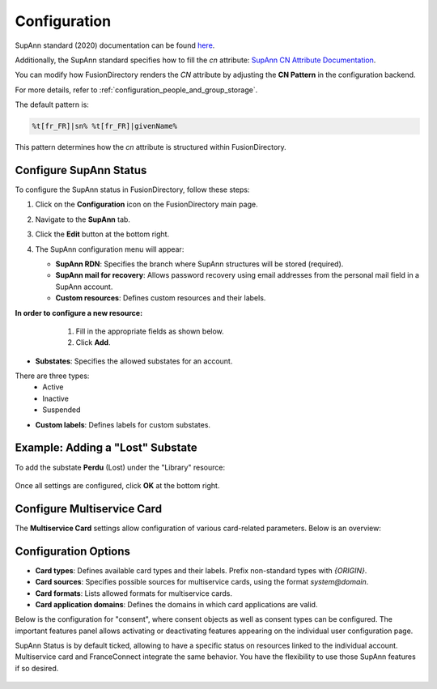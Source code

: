 Configuration
=============

SupAnn standard (2020) documentation can be found `here <https://services.renater.fr/documentation/supann/supann2020/recommandations2020/index>`_.

Additionally, the SupAnn standard specifies how to fill the `cn` attribute: `SupAnn CN Attribute Documentation <https://services.renater.fr/documentation/supann/supann2018/recommandations2018/attributs/cn>`_.

You can modify how FusionDirectory renders the `CN` attribute by adjusting the **CN Pattern** in the configuration backend.

For more details, refer to :ref:`configuration_people_and_group_storage`.

The default pattern is:

.. code-block:: text

   %t[fr_FR]|sn% %t[fr_FR]|givenName%

This pattern determines how the `cn` attribute is structured within FusionDirectory.

Configure SupAnn Status
------------------------

To configure the SupAnn status in FusionDirectory, follow these steps:

1. Click on the **Configuration** icon on the FusionDirectory main page.

   .. image:: images/supann-configuration-icon-main.png
      :alt: Configuration icon in FusionDirectory

2. Navigate to the **SupAnn** tab.

   .. image:: images/supann-tab.png
      :alt: SupAnn tab in FusionDirectory

3. Click the **Edit** button at the bottom right.

   .. image:: images/supann-edit-button.png
      :alt: Edit button in FusionDirectory

4. The SupAnn configuration menu will appear:

   - **SupAnn RDN**: Specifies the branch where SupAnn structures will be stored (required).
   - **SupAnn mail for recovery**: Allows password recovery using email addresses from the personal mail field in a SupAnn account.
   - **Custom resources**: Defines custom resources and their labels.

   .. image:: images/supann-configuration-menu_1.png
      :alt: SupAnn configuration menu in FusionDirectory

**In order to configure a new resource:**
    1. Fill in the appropriate fields as shown below.
    2. Click **Add**.

   .. image:: images/supann-example-library.png
      :alt: Example of resource label configuration in FusionDirectory

- **Substates**: Specifies the allowed substates for an account.
There are three types:
    - Active
    - Inactive
    - Suspended
- **Custom labels**: Defines labels for custom substates.

Example: Adding a "Lost" Substate
-----------------------------------

To add the substate **Perdu** (Lost) under the "Library" resource:

   .. image:: images/supann-example-substatus.png
      :alt: Example of substatus label configuration in FusionDirectory

Once all settings are configured, click **OK** at the bottom right.


Configure Multiservice Card
----------------------------

The **Multiservice Card** settings allow configuration of various card-related parameters. Below is an overview:

   .. image:: images/supann-multiservice-card-settings_1.png
      :alt: Multiservice Card settings in FusionDirectory

   .. image:: images/supann-multiservice-card-settings_2.png
      :alt: Multiservice Card settings continuation in FusionDirectory

Configuration Options
----------------------

- **Card types**: Defines available card types and their labels. Prefix non-standard types with `{ORIGIN}`.
- **Card sources**: Specifies possible sources for multiservice cards, using the format `system@domain`.
- **Card formats**: Lists allowed formats for multiservice cards.
- **Card application domains**: Defines the domains in which card applications are valid.

Below is the configuration for "consent", where consent objects as well as consent types can be configured. The important features panel allows activating or deactivating features appearing on the individual user configuration page.

SupAnn Status is by default ticked, allowing to have a specific status on resources linked to the individual account. Multiservice card and FranceConnect integrate the same behavior. You have the flexibility to use those SupAnn features if so desired.

   .. image:: images/supann-configuration-menu_4.png
      :alt: SupAnn configuration menu continuation in FusionDirectory
